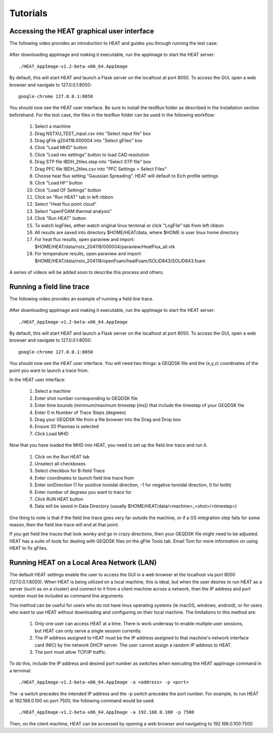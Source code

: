 Tutorials
========

Accessing the HEAT graphical user interface
^^^^^^^^^^^^^^^^^^^^^^^^^^^^^^^^^^^^^^^^^^^

The following video provides an introduction to HEAT and guides you through running
the test case:


    .. raw:: html

        <div style="position: relative; padding-bottom: 2%; height: 0; overflow: hidden; max-width: 100%; height: auto;">
            <iframe width="560" height="315" src="https://www.youtube.com/embed/ezdfC84ANTk" frameborder="0" allow="accelerometer; autoplay; clipboard-write; encrypted-media; gyroscope; picture-in-picture" allowfullscreen></iframe>
        </div>





After downloading appImage and making it executable, run the appImage to start
the HEAT server::

    ./HEAT_AppImage-v1.2-beta-x86_64.AppImage

By default, this will start HEAT and launch a Flask server on the localhost at port 8050.
To access the GUI, open a web browser and navigate to 127.0.0.1:8050::

    google-chrome 127.0.0.1:8050

You should now see the HEAT user interface.  Be sure to install the testRun folder as described in the Installation
section beforehand. For the test case, the files in the testRun folder can be used in the following workflow:

  1) Select a machine
  2) Drag NSTXU_TEST_input.csv into "Select input file" box
  3) Drag gFile g204118.000004 into "Select gFiles" box
  4) Click "Load MHD" button
  5) Click "Load res settings" button to load CAD resolution
  6) Drag STP file IBDH_2tiles.step into "Select STP file" box
  7) Drag PFC file IBDH_2tiles.csv into "PFC Settings > Select Files"
  8) Choose heat flux setting "Gaussian Spreading".  HEAT will default to Eich profile settings
  9) Click "Load HF" button
  10) Click "Load OF Settings" button
  11) Click on "Run HEAT" tab in left ribbon
  12) Select "Heat flux point cloud"
  13) Select "openFOAM thermal analysis"
  14) Click "Run HEAT" button
  15) To watch logFiles, either watch original linux terminal or click "LogFile" tab from left ribbon
  16) All results are saved into directory $HOME/HEAT/data, where $HOME is user linux home directory
  17) For heat flux results, open paraview and import: $HOME/HEAT/data/nstx_204118/000004/paraview/HeatFlux_all.vtk
  18) For temperature results, open paraview and import: $HOME/HEAT/data/nstx_204118/openFoam/heatFoam/SOLID843/SOLID843.foam

A series of videos will be added soon to describe this process and others.



Running a field line trace
^^^^^^^^^^^^^^^^^^^^^^^^^^

The following video provides an example of running a field line trace.


    .. raw:: html

        <div style="position: relative; padding-bottom: 2%; height: 0; overflow: hidden; max-width: 100%; height: auto;">
            <iframe width="560" height="315" src="https://www.youtube.com/embed/lrSQdDQlXR8" frameborder="0" allow="accelerometer; autoplay; clipboard-write; encrypted-media; gyroscope; picture-in-picture" allowfullscreen></iframe>
        </div>


After downloading appImage and making it executable, run the appImage to start
the HEAT server::

    ./HEAT_AppImage-v1.2-beta-x86_64.AppImage

By default, this will start HEAT and launch a Flask server on the localhost at port 8050.
To access the GUI, open a web browser and navigate to 127.0.0.1:8050::

    google-chrome 127.0.0.1:8050

You should now see the HEAT user interface.  You will need two things: a GEQDSK file and the (x,y,z) coordinates of the point you want to launch a trace from.


In the HEAT user interface:

  1) Select a machine
  2) Enter shot number corresponding to GEQDSK file
  3) Enter time bounds (minimum/maximum timestep [ms]) that include the timestep of your GEQDSK file
  4) Enter 0 in Number of Trace Steps (degrees)
  5) Drag your GEQDSK file from a file browser into the Drag and Drop box
  6) Ensure 2D Plasmas is selected
  7) Click Load MHD

Now that you have loaded the MHD into HEAT, you need to set up the field line trace and run it.

  1) Click on the Run HEAT tab
  2) Unselect all checkboxes
  3) Select checkbox for B-field Trace
  4) Enter coordinates to launch field line trace from
  5) Enter ionDirection (1 for positive toroidal direction, -1 for negative toroidal direction, 0 for both)
  6) Enter number of degrees you want to trace for
  7) Click RUN HEAT button
  8) Data will be saved in Data Directory (usually $HOME/HEAT/data/<machine>_<shot>/<timestep>)

One thing to note is that if the field line trace goes very far outside the machine,
or if a GS integration step fails for some reason, then the field line trace will end at that point.

If you get field line traces that look wonky and go in crazy directions, then your GEQDSK file might
need to be adjusted.  HEAT has a suite of tools for dealing with GEQDSK files on the gFile Tools tab.
Email Tom for more information on using HEAT to fix gFiles.




Running HEAT on a Local Area Network (LAN)
^^^^^^^^^^^^^^^^^^^^^^^^^^^^^^^^^^^^^^^^^^
The default HEAT settings enable the user to access the GUI in a web browser at
the localhost via port 8050 (127.0.0.1:8050).  When HEAT is being utilized on a
local machine, this is ideal, but when the user desires to run HEAT as a server
(such as on a cluster) and connect to it from a client machine across a network,
then the IP address and port number must be included as command line arguments.

This method can be useful for users who do not have linux operating systems
(ie macOS, windows, android), or for users who want to use HEAT without
downloading and configuring on their local machine.  The limitations to this method
are:
    1) Only one user can access HEAT at a time.  There is work underway to enable
       multiple user sessions, but HEAT can only serve a single session currently.
    2) The IP address assigned to HEAT must be the IP address assigned to that
       machine's network interface card (NIC) by the network DHCP server.  The
       user cannot assign a random IP address to HEAT.
    3) The port must allow TCP/IP traffic.

To do this, include the IP address and desired port number as
switches when executing the HEAT appImage command in a terminal::

    ./HEAT_AppImage-v1.2-beta-x86_64.AppImage -a <address> -p <port>

The -a switch precedes the intended IP address and the -p switch precedes the
port number.  For example, to run HEAT at 192.168.0.100 on port 7500, the following command would
be used::
    ./HEAT_AppImage-v1.2-beta-x86_64.AppImage -a 192.168.0.100 -p 7500

Then, on the client machine, HEAT can be accessed by opening a web browser and
navigating to 192.168.0.100:7500
